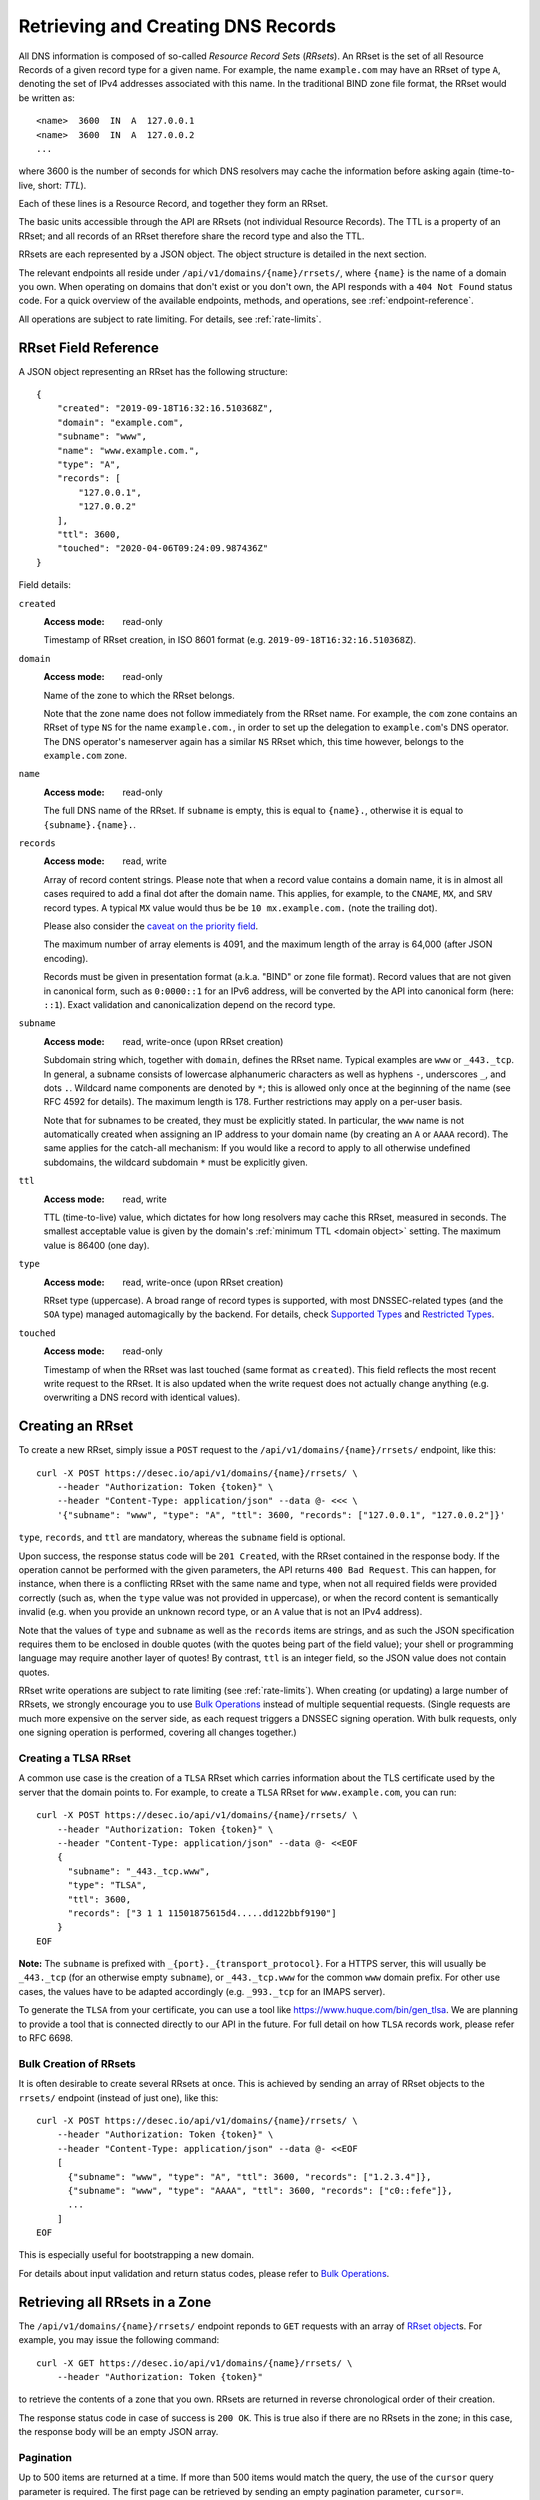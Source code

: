 .. _`manage-rrsets`:

Retrieving and Creating DNS Records
-----------------------------------

All DNS information is composed of so-called *Resource Record Sets*
(*RRsets*).  An RRset is the set of all Resource Records of a given record
type for a given name.  For example, the name ``example.com`` may have an
RRset of type ``A``, denoting the set of IPv4 addresses associated with this
name.  In the traditional BIND zone file format, the RRset would be written
as::

    <name>  3600  IN  A  127.0.0.1
    <name>  3600  IN  A  127.0.0.2
    ...

where 3600 is the number of seconds for which DNS resolvers may cache the
information before asking again (time-to-live, short: *TTL*).

Each of these lines is a Resource Record, and together they form an RRset.

The basic units accessible through the API are RRsets (not individual Resource
Records).  The TTL is a property of an RRset; and all records of an RRset
therefore share the record type and also the TTL.

RRsets are each represented by a JSON object.  The object structure is
detailed in the next section.

The relevant endpoints all reside under ``/api/v1/domains/{name}/rrsets/``,
where ``{name}`` is the name of a domain you own.  When operating on domains
that don't exist or you don't own, the API responds with a ``404 Not Found``
status code.  For a quick overview of the available endpoints, methods, and
operations, see :ref:`endpoint-reference`.

All operations are subject to rate limiting.  For details, see
:ref:`rate-limits`.


.. _`RRset object`:

RRset Field Reference
~~~~~~~~~~~~~~~~~~~~~

A JSON object representing an RRset has the following structure::

    {
        "created": "2019-09-18T16:32:16.510368Z",
        "domain": "example.com",
        "subname": "www",
        "name": "www.example.com.",
        "type": "A",
        "records": [
            "127.0.0.1",
            "127.0.0.2"
        ],
        "ttl": 3600,
        "touched": "2020-04-06T09:24:09.987436Z"
    }

Field details:

``created``
    :Access mode: read-only

    Timestamp of RRset creation, in ISO 8601 format (e.g.
    ``2019-09-18T16:32:16.510368Z``).

``domain``
    :Access mode: read-only

    Name of the zone to which the RRset belongs.

    Note that the zone name does not follow immediately from the RRset name.
    For example, the ``com`` zone contains an RRset of type ``NS`` for the
    name ``example.com.``, in order to set up the delegation to
    ``example.com``'s DNS operator.  The DNS operator's nameserver again
    has a similar ``NS`` RRset which, this time however, belongs to the
    ``example.com`` zone.

``name``
    :Access mode: read-only

    The full DNS name of the RRset.  If ``subname`` is empty, this is equal to
    ``{name}.``, otherwise it is equal to ``{subname}.{name}.``.

``records``
    :Access mode: read, write

    Array of record content strings.  Please note that when a record value
    contains a domain name, it is in almost all cases required to add a final
    dot after the domain name.  This applies, for example, to the ``CNAME``,
    ``MX``, and ``SRV`` record types.  A typical ``MX`` value would thus be
    be ``10 mx.example.com.`` (note the trailing dot).

    Please also consider the `caveat on the priority field`_.

    The maximum number of array elements is 4091, and the maximum length of
    the array is 64,000 (after JSON encoding).

    Records must be given in presentation format (a.k.a. "BIND" or zone file
    format).  Record values that are not given in canonical form, such as
    ``0:0000::1`` for an IPv6 address, will be converted by the API into
    canonical form (here: ``::1``).  Exact validation and canonicalization
    depend on the record type.

``subname``
    :Access mode: read, write-once (upon RRset creation)

    Subdomain string which, together with ``domain``, defines the RRset name.
    Typical examples are ``www`` or ``_443._tcp``.  In general, a subname
    consists of lowercase alphanumeric characters as well as hyphens ``-``,
    underscores ``_``, and dots ``.``.  Wildcard name components are
    denoted by ``*``; this is allowed only once at the beginning of the name
    (see RFC 4592 for details).  The maximum length is 178.  Further
    restrictions may apply on a per-user basis.

    Note that for subnames to be created, they must be explicitly stated.  In 
    particular, the ``www`` name is not automatically created when assigning
    an IP address to your domain name (by creating an ``A`` or ``AAAA``
    record).  The same applies for the catch-all mechanism:  If you would like
    a record to apply to all otherwise undefined subdomains, the wildcard
    subdomain ``*`` must be explicitly given.

``ttl``
    :Access mode: read, write

    TTL (time-to-live) value, which dictates for how long resolvers may cache
    this RRset, measured in seconds.  The smallest acceptable value is given by
    the domain's :ref:`minimum TTL <domain object>` setting.  The maximum value
    is 86400 (one day).

``type``
    :Access mode: read, write-once (upon RRset creation)

    RRset type (uppercase).  A broad range of record types is supported, with
    most DNSSEC-related types (and the ``SOA`` type) managed automagically by
    the backend.  For details, check `Supported Types`_ and `Restricted
    Types`_.

``touched``
    :Access mode: read-only

    Timestamp of when the RRset was last touched (same format as ``created``).
    This field reflects the most recent write request to the RRset. It is also
    updated when the write request does not actually change anything (e.g.
    overwriting a DNS record with identical values).


.. _creating-an-rrset:

Creating an RRset
~~~~~~~~~~~~~~~~~

To create a new RRset, simply issue a ``POST`` request to the
``/api/v1/domains/{name}/rrsets/`` endpoint, like this::

    curl -X POST https://desec.io/api/v1/domains/{name}/rrsets/ \
        --header "Authorization: Token {token}" \
        --header "Content-Type: application/json" --data @- <<< \
        '{"subname": "www", "type": "A", "ttl": 3600, "records": ["127.0.0.1", "127.0.0.2"]}'

``type``, ``records``, and ``ttl`` are mandatory, whereas the ``subname``
field is optional.

Upon success, the response status code will be ``201 Created``, with the RRset
contained in the response body.  If the operation cannot be performed with the
given parameters, the API returns ``400 Bad Request``.  This can happen, for
instance, when there is a conflicting RRset with the same name and type, when
not all required fields were provided correctly (such as, when the ``type``
value was not provided in uppercase), or when the record content is
semantically invalid (e.g. when you provide an unknown record type, or an ``A``
value that is not an IPv4 address).

Note that the values of ``type`` and ``subname`` as well as the ``records``
items are strings, and as such the JSON specification requires them to be
enclosed in double quotes (with the quotes being part of the field value);
your shell or programming language may require another layer of quotes!  By
contrast, ``ttl`` is an integer field, so the JSON value does not contain
quotes.

RRset write operations are subject to rate limiting (see :ref:`rate-limits`).
When creating (or updating) a large number of RRsets, we strongly encourage
you to use `Bulk Operations`_ instead of multiple sequential requests.
(Single requests are much more expensive on the server side, as each request
triggers a DNSSEC signing operation.  With bulk requests, only one signing
operation is performed, covering all changes together.)

Creating a TLSA RRset
`````````````````````

A common use case is the creation of a ``TLSA`` RRset which carries information
about the TLS certificate used by the server that the domain points to.  For
example, to create a ``TLSA`` RRset for ``www.example.com``, you can run::

    curl -X POST https://desec.io/api/v1/domains/{name}/rrsets/ \
        --header "Authorization: Token {token}" \
        --header "Content-Type: application/json" --data @- <<EOF
        {
          "subname": "_443._tcp.www",
          "type": "TLSA",
          "ttl": 3600,
          "records": ["3 1 1 11501875615d4.....dd122bbf9190"]
        }
    EOF

**Note:** The ``subname`` is prefixed with ``_{port}._{transport_protocol}``.
For a HTTPS server, this will usually be ``_443._tcp`` (for an otherwise empty
``subname``), or ``_443._tcp.www`` for the common ``www`` domain prefix.  For
other use cases, the values have to be adapted accordingly (e.g. ``_993._tcp``
for an IMAPS server).

To generate the ``TLSA`` from your certificate, you can use a tool like
https://www.huque.com/bin/gen_tlsa.  We are planning to provide a tool that is
connected directly to our API in the future.  For full detail on how ``TLSA``
records work, please refer to RFC 6698.

Bulk Creation of RRsets
```````````````````````

It is often desirable to create several RRsets at once.  This is achieved by
sending an array of RRset objects to the ``rrsets/`` endpoint (instead of just
one), like this::

    curl -X POST https://desec.io/api/v1/domains/{name}/rrsets/ \
        --header "Authorization: Token {token}" \
        --header "Content-Type: application/json" --data @- <<EOF
        [
          {"subname": "www", "type": "A", "ttl": 3600, "records": ["1.2.3.4"]},
          {"subname": "www", "type": "AAAA", "ttl": 3600, "records": ["c0::fefe"]},
          ...
        ]
    EOF

This is especially useful for bootstrapping a new domain.

For details about input validation and return status codes, please refer to
`Bulk Operations`_.


Retrieving all RRsets in a Zone
~~~~~~~~~~~~~~~~~~~~~~~~~~~~~~~

The ``/api/v1/domains/{name}/rrsets/`` endpoint reponds to ``GET`` requests
with an array of `RRset object`_\ s. For example, you may issue the following
command::

    curl -X GET https://desec.io/api/v1/domains/{name}/rrsets/ \
        --header "Authorization: Token {token}"

to retrieve the contents of a zone that you own.  RRsets are returned in
reverse chronological order of their creation.

The response status code in case of success is ``200 OK``.  This is true also
if there are no RRsets in the zone; in this case, the response body will be an
empty JSON array.

.. _pagination:

Pagination
``````````
Up to 500 items are returned at a time.  If more than 500 items would match the
query, the use of the ``cursor`` query parameter is required.  The first page
can be retrieved by sending an empty pagination parameter, ``cursor=``.

Once in pagination mode, the URLs to retrieve the next (or previous) page are
given in the ``Link:`` response header.  For example::

    Link: <https://desec.io/api/v1/domains/{domain}/rrsets/?cursor=>; rel="first",
      <https://desec.io/api/v1/domains/{domain}/rrsets/?cursor=:prev_cursor>; rel="prev",
      <https://desec.io/api/v1/domains/{domain}/rrsets/?cursor=:next_cursor>; rel="next"

where ``:prev_cursor`` and ``:next_cursor`` are page identifiers that are to
be treated as opaque by clients.  On the first/last page, the ``Link:`` header
will not contain a ``prev``/``next`` link, respectively.

If no pagination parameter is given although pagination is required, the server
will return ``400 Bad Request``, along with a ``Link:`` header containing the
``first`` link, and human-readable instructions on pagination in the body.


Filtering by Record Type
````````````````````````

To retrieve an array of all RRsets from your zone that have a specific type
(e.g. all ``A`` records, regardless of ``subname``), augment the previous
``GET`` request with a ``type`` query parameter carrying the desired RRset type
like::

    curl https://desec.io/api/v1/domains/{name}/rrsets/?type={type} \
        --header "Authorization: Token {token}"

Query parameters used for filtering are fully compatible with `pagination`_.


Filtering by Subname
````````````````````

To filter the RRsets array by subname (e.g. to retrieve all records in the
``www`` subdomain, regardless of their type), use the ``subname`` query
parameter, like this::

    curl https://desec.io/api/v1/domains/{name}/rrsets/?subname={subname} \
        --header "Authorization: Token {token}"

This approach also allows to retrieve all records associated with the zone
apex (i.e. ``example.com`` where ``subname`` is empty), by querying
``rrsets/?subname=``.

Query parameters used for filtering are fully compatible with `pagination`_.


Retrieving a Specific RRset
~~~~~~~~~~~~~~~~~~~~~~~~~~~

To retrieve an RRset with a specific name and type from your zone (e.g. the
``A`` record for the ``www`` subdomain), issue a ``GET`` request with the
``subname`` information and the type appended to the ``rrsets/`` endpoint,
like this::

    curl https://desec.io/api/v1/domains/{name}/rrsets/{subname}/{type}/ \
        --header "Authorization: Token {token}"

This will return only one RRset (i.e., the response is not a JSON array).  The
response status code is ``200 OK`` if the requested RRset exists, and ``404
Not Found`` otherwise.

Accessing the Zone Apex
```````````````````````

**Note:** The RRset at the zone apex (the domain root with an empty subname)
*cannot* be queried via ``/api/v1/domains/{name}/rrsets//{type}/``.  This is due
to normalization rules of the HTTP specification which cause the double-slash
``//`` to be replaced with a single slash ``/``, breaking the URL structure.

To access an RRset at the root of your domain, we reserved the special subname
value ``@``.  This is a common placeholder for this use case (see RFC 1035).
As an example, you can retrieve the IPv4 address(es) of your domain root by
running::

    curl https://desec.io/api/v1/domains/{name}/rrsets/@/A/ \
        --header "Authorization: Token {token}"

**Pro tip:** If you like to have the convenience of simple string expansion
in the URL, you can add three dots after ``{subname}``, like so::

    curl https://desec.io/api/v1/domains/{name}/rrsets/{subname}.../{type}/ \
        --header "Authorization: Token {token}"

With this syntax, the above-mentioned normalization problem does not occur,
and no special treatment is needed for accessing the zone apex.  You can
think of the three dots as abbreviating the rest of the DNS name.


Modifying an RRset
~~~~~~~~~~~~~~~~~~

To modify an RRset, use the endpoint that you would also use to retrieve that
specific RRset.  The API allows changing the values of ``records`` and
``ttl``.  When using the ``PATCH`` method, only fields you would like to modify
need to be provided.  In contrast, if you use ``PUT``, the full resource must
be specified (that is, all fields, including ``subname`` and ``type``).
Examples::

    curl -X PUT https://desec.io/api/v1/domains/{name}/rrsets/{subname}/{type}/ \
        --header "Authorization: Token {token}" \
        --header "Content-Type: application/json" --data @- <<EOF
        {
          "subname": "{subname}",
          "type": "{type}",
          "ttl": 3600,
          "records": ["..."]
        }
    EOF

    curl -X PATCH https://desec.io/api/v1/domains/{name}/rrsets/{subname}/{type}/ \
        --header "Authorization: Token {token}" \
        --header "Content-Type: application/json" --data @- <<< \
        '{"ttl": 86400}'

If the RRset was updated successfully, the API returns ``200 OK`` with the
updated RRset in the response body.  An exception to this rule is when an
empty array is provided as the ``records`` field, in which case the RRset is
deleted and the return code is ``204 No Content`` (cf. `Deleting an RRset`_).

In case the operation cannot be performed with
the given parameters, the API returns ``400 Bad Request``.  This can happen, for
instance, when there is a conflicting RRset with the same name and type, when
not all required fields were provided correctly (such as, when the ``type``
value was not provided in uppercase), or when the record content is
semantically invalid (e.g. when you provide an unknown record type, or an ``A``
value that is not an IPv4 address).

To modify an RRset at the zone apex (empty subname), use the special subname
value ``@`` in the endpoint URL (read more about `Accessing the Zone Apex`_).

Bulk Modification of RRsets
```````````````````````````

It is sometimes desirable to modify several RRsets at once.  This is achieved
by sending an array of RRset objects to the ``rrsets/`` endpoint (instead of
just one), like this::

    curl -X PUT https://desec.io/api/v1/domains/{name}/rrsets/ \
        --header "Authorization: Token {token}" \
        --header "Content-Type: application/json" --data @- <<EOF
        [
          {"subname": "www", "type": "A", "ttl": 3600, "records": ["1.2.3.4"]},
          {"subname": "www", "type": "AAAA", "ttl": 3600, "records": ["c0::fefe"]},
          ...
        ]
    EOF

Each given RRset is uniquely identified by its ``subname`` and ``type`` (with
``subname``  defaulting to the empty string if omitted). For ``ttl`` and
``records``, the usual validation rules apply.

For details about input validation and return status codes, please refer to
`Bulk Operations`_.


Deleting an RRset
~~~~~~~~~~~~~~~~~

To delete an RRset, you can send a ``DELETE`` request to the endpoint
representing the RRset. Alternatively, you can modify it and provide an empty
array for the ``records`` field (``[]``).

Upon success or if the RRset did not exist in the first place, the response
status code is ``204 No Content``.

Bulk Deletion of RRsets
```````````````````````

It is sometimes desirable to delete an RRset while creating or modifying
another one.  This is achieved by sending a bulk request with an RRset that
has an empty records list ``[]``, using the ``PATCH`` or ``PUT`` method::

    curl -X PATCH https://desec.io/api/v1/domains/{name}/rrsets/ \
        --header "Authorization: Token {token}" \
        --header "Content-Type: application/json" --data @- <<EOF
        [
          {"subname": "www", "type": "A", "ttl": 3600, "records": ["1.2.3.4"]},
          {"subname": "www", "type": "AAAA", "records": []}
        ]
    EOF

For details about input validation and return status codes, please refer to
`Bulk Operations`_.


Bulk Operations
~~~~~~~~~~~~~~~

The ``rrsets/`` endpoint supports bulk operations via the ``POST``, ``PATCH``,
and ``PUT`` request methods. You can simply send an array of RRset objects
(instead of just one), like this::

    curl -X PATCH https://desec.io/api/v1/domains/{name}/rrsets/ \
        --header "Authorization: Token {token}" \
        --header "Content-Type: application/json" --data @- <<EOF
        [
          {"subname": "www", "type": "A", "ttl": 3600, "records": ["1.2.3.4"]},
          {"subname": "www", "type": "AAAA", "ttl": 3600, "records": ["c0::fefe"]},
          {"subname": "backup", "type": "MX", "records": []},
          ...
        ]
    EOF

Note that the zone apex is referred to by an empty subname string,
``"subname": ""``. (The special character ``@`` is not accepted as an alias.)
For context, see `Accessing the Zone Apex`_.

Atomicity
`````````
Bulk operations are performed atomically, i.e. either all given RRsets are
accepted and published in (or deleted from) the DNS, or none of them are.

This allows you to smoothly apply large DNS changes to your domain *without*
running into the undesirable situation of an error showing up half-way through
the process when some changes already have been applied.

Field requirements
``````````````````
For the ``POST`` and ``PUT`` methods, all fields are required for each given
RRset.  With ``POST``, only new RRsets are acceptable (i.e. the domain must
not yet have an RRset with the same subname and type), while ``PUT`` allows
both creating new RRsets and modifying existing ones.

For the ``PATCH`` method, only ``subname `` and ``type`` is required; if you
want to modify only ``ttl`` or ``records``, you can skip the other field.  To
create a new RRset using ``PATCH``, all fields but ``subname`` must be
specified.

To delete an RRset during a bulk operation, use ``PATCH`` or ``PUT`` and set
``records`` to ``[]``.

Input validation
````````````````
The API performs various types of validation checks:

- Sanity checks, such as syntax, basic semantics (e.g. negative TTL).

- RRset uniqueness (with respect to subname and type) and ``CNAME``
  exclusivity.  We both check with respect to pre-existing RRsets as well as
  with respect to other RRsets sent in the same request.

- DNS record checks, such as whether the given type is a supported record
  type, and whether the given record contents are consistent with the type.

Error responses have status ``400 Bad Request`` and contain a list of errors
in the response body, with each list item corresponding to one part of the
bulk request, in the same order.  Parts that passed without errors have an
empty error object ``{}``, and parts with errors contain a data structure
explaining the error(s) in a human-readable fashion.

In case of several errors for the same RRset, we sometimes only return one
of them.  For example, if you're creating an RRset that conflicts with an
existing RRset, the API does not perform further validation of the record
contents, and instead only points out the uniqueness conflict.


Record Types
~~~~~~~~~~~~

Supported Types
```````````````

Generally, the API supports almost all `RRset types supported by PowerDNS`_,
with a few exceptions for such record types that the backend manages
automatically.

.. _RRset types supported by PowerDNS: https://doc.powerdns.com/authoritative/appendices/types.html

At least the following record types are supported: ``A``, ``AAAA``, ``AFSDB``,
``APL``, ``CAA``, ``CDNSKEY``, ``CDS``, ``CERT``, ``CNAME``, ``DHCID``,
``DNAME``, ``DNSKEY``, ``DLV``, ``DS``, ``EUI48``, ``EUI64``, ``HINFO``,
``HTTPS``, ``KX``, ``LOC``, ``MX``, ``NAPTR``, ``NS``, ``OPENPGPKEY``,
``PTR``, ``RP``, ``SMIMEA``, ``SPF``, ``SRV``, ``SSHFP``, ``SVCB``, ``TLSA``,
``TXT``, ``URI``.  (The ``SOA`` record is managed automatically.)

Special care needs to be taken with some types of records, as explained below.


Restricted Types
````````````````

``ALIAS``/``ANAME``
    Due to conflicts with the security guarantees we would like to give, we do
    not support these record types (`detailed explanation`_).  Attempts to
    create such records will result in a ``400 Bad Request`` response.

    If you need redirect functionality at the zone apex, consider using the
    ``HTTPS`` record type which serves exactly this purpose.  (Note that as of
    06/2021, this record type is not yet supported in all browsers.)

.. _detailed explanation: https://talk.desec.io/t/clarification-on-alias-records/113/2

``DNSKEY``, ``DS``, ``CDNSKEY``, ``CDS``, ``NSEC3PARAM``, ``RRSIG``
    These record types are meant to provide DNSSEC-related information in
    order to secure the data stored in your zones.  RRsets of this type are
    generated and served automatically by our nameservers.  It is currently
    not possible to read or manipulate any automatically generated values
    using the API.

    Note, however, that it is possible to add *additional* values for some
    key-related records types (``DNSKEY``, ``DS``, ``CDNSKEY``) in order to
    publish extra public keys.  For details, see `DNSKEY caveat`_.

    When attempting an unsupported operation, ``403 Forbidden`` or ``400 Bad
    Request`` is returned.

.. _`SOA caveat`:

``SOA`` record
    The ``SOA`` record cannot be read or written through this interface.  When
    attempting to create, modify or otherwise access an ``SOA`` record, ``400
    Bad Request`` or ``403 Forbidden`` is returned, respectively.

    The rationale behind this is that the content of the ``SOA`` record is
    entirely determined by the DNS operator, and users should not have to bother
    with this kind of metadata.  Upon zone changes, the backend automatically
    takes care of updating the ``SOA`` record accordingly.

    If you are interested in the value of the ``SOA`` record, you can retrieve
    it using a standard DNS query.


Caveats
```````

.. _`caveat on the priority field`:

Record types with priority field
    The deSEC DNS API does not explicitly support structured records fields
    (such as the priority field used for ``MX``, ``SRV`` and the like).

    Instead, those fields are expected to be concatenated in the conventional
    order used for zone files, with spaces in between them. For ``MX`` RRsets,
    that means that the priority is located at the beginning of the record
    content, separated from the rest of it by a space (e.g.
    ``10 mx.example.com.``).

.. _`DNSKEY caveat`:

``CDNSKEY``, ``CDS``, ``DNSKEY`` record
    These records are managed automatically by deSEC.  However, our API allows
    adding additional values for specialized purposes.  Regular, automatic
    DNSSEC operation does not require deSEC users to touch these records.

    Using these record types inappropriately may break proper functioning of
    your domain.  If you know what you're doing, you can use these record
    types for announcing extra DNSSEC public keys, for example in order to
    orchestrate keys when your zone is signed by several DNSSEC operators
    independently ("multi-signer setup", see also RFC 8901).

    **Note:** Manually provided records are published **in addition** to the
    ones managed automatically by deSEC.  As a consequence, the TTL values of
    extra records configured at the zone apex are ignored by the API, and
    manually provided records are published with the same TTL as automatic
    ones.

``CNAME`` record
    - The record value (target) must be terminated by a dot ``.`` (as in
      ``example.com.``).  Only one value is allowed.

    - A ``CNAME`` record is not allowed when other records exist at the same
      subname.  This is a limitation of the DNS specification.

    - Due to the previous limitation, a CNAME is not allowed at the zone apex
      (empty subname), as it would always collide with the NS record (and the
      internally managed SOA record).

      If you need redirect functionality at the zone apex, consider using the
      ``HTTPS`` record type which serves exactly this purpose.  (Note that as
      of 06/2021, this record type is not yet supported in all browsers.)

``DNSKEY`` record
    See notes on the ``CDNSKEY``, ``CDS``, and ``DNSKEY`` record types.

``MX`` record
    The ``MX`` record value consists of the priority value and a mail server
    name, which must be terminated by a dot ``.``.  Example: ``10
    mail.a4a.de.``

``NS`` record
    - The record value must be terminated by a dot ``.`` (as in
      ``ns1.desec.io.``).

    - The use of wildcard RRsets (with one component of ``subname`` being equal
      to ``*``) of type ``NS`` is **discouraged**.  This is because the
      behavior of wildcard ``NS`` records in conjunction with DNSSEC is
      undefined, per RFC 4592, Sec. 4.2.

``TXT`` record
    - The contents of the ``TXT`` record must be enclosed in double quotes.
      Thus, when ``POST``\ ing to the API, make sure to do proper escaping
      etc. as required by the client you are using.  Here's an example of how
      to create a ``TXT`` RRset::

          curl -X POST https://desec.io/api/v1/domains/{name}/rrsets/ \
              --header "Authorization: Token {token}" \
              --header "Content-Type: application/json" --data @- <<< \
              '{"type": "TXT", "records": ["\"test value1\"","\"value2\""], "ttl": 3600}'

    - Record values consisting of several token strings separated by
      whitespace are permitted, for example:
      ``["\"token 1 of record 1\" \"token 2 of record 1\"", "\"record 2\""]``

      Token strings longer than 255 characters are automatically split into
      several token strings.  (This maximum length is given by the DNS
      specification.)

    - Binary record contents are supported, but subject to various escaping
      rules (both JSON and ``TXT`` record syntax; in addition, certain
      non-printable characters are not accepted even when unicode-escaped, like
      ``\u0000``).  Still, you can store any binary data by using DNS-style
      ``\DDD`` encoding for your binary data (see RFC 1035 Sec. 3.3.14 and 5.1).
      For example, a carriage return (``\r``) can be stored as ``\013``.  (Note
      that JSON encoding needs to be applied on top of that, so a valid
      ``records`` field would be ``["\"\\013\""]``.)
